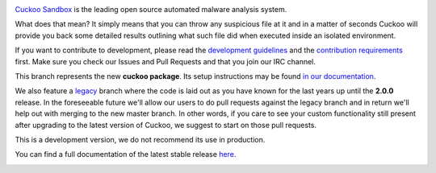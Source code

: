.. image:: http://cuckoosandbox.org/graphic/cuckoo.png
   :alt: Cuckoo Sandbox
   :target: https://cuckoosandbox.org/

`Cuckoo Sandbox <https://cuckoosandbox.org/>`_ is the leading open source
automated malware analysis system.

What does that mean? It simply means that you can throw any suspicious file at
it and in a matter of seconds Cuckoo will provide you back some detailed
results outlining what such file did when executed inside an isolated
environment.

If you want to contribute to development, please read the
`development guidelines`_ and the `contribution requirements`_ first. Make
sure you check our Issues and Pull Requests and that you join our IRC channel.

This branch represents the new **cuckoo package**. Its setup instructions may
be found `in <https://cuckoo.sh/docs/installation/host/requirements.html>`_
`our <https://cuckoo.sh/docs/development/package.html>`_
`documentation <https://cuckoo.sh/docs/index.html>`_.

We also feature a
`legacy <https://github.com/cuckoosandbox/cuckoo/tree/legacy>`_ branch where
the code is laid out as you have known for the last years up until the
**2.0.0** release. In the foreseeable future we'll allow our users to do pull
requests against the legacy branch and in return we'll help out with merging
to the new master branch. In other words, if you care to see your custom
functionality still present after upgrading to the latest version of Cuckoo,
we suggest to start on those pull requests.

This is a development version, we do not recommend its use in production.

You can find a full documentation of the latest stable release
`here <http://docs.cuckoosandbox.org/>`_.

.. image:: https://travis-ci.org/cuckoosandbox/cuckoo.png?branch=master
   :alt: Linux Build Status
   :target: https://travis-ci.org/cuckoosandbox/cuckoo

.. image:: https://ci.appveyor.com/api/projects/status/p892esebjdbhq653/branch/master?svg=true
   :alt: Windows Build Status
   :target: https://ci.appveyor.com/project/jbremer/cuckoo/branch/master

.. image:: https://coveralls.io/repos/github/cuckoosandbox/cuckoo/badge.svg?branch=master
   :alt: Coverage Coverage Status
   :target: https://coveralls.io/github/cuckoosandbox/cuckoo?branch=master

.. image:: https://codecov.io/gh/cuckoosandbox/cuckoo/branch/master/graph/badge.svg
   :alt: Codecov Coverage Status
   :target: https://codecov.io/gh/cuckoosandbox/cuckoo

.. _`development guidelines`: http://www.cuckoosandbox.org/development.html
.. _`contribution requirements`: http://www.cuckoofoundation.org/contribute.html
